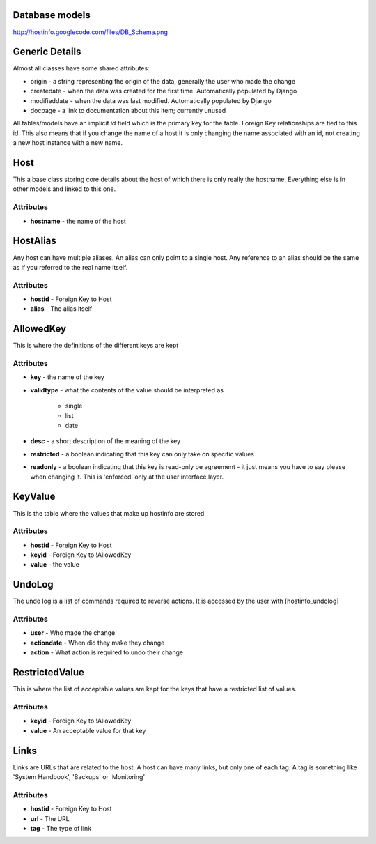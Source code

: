 Database models
===============

http://hostinfo.googlecode.com/files/DB_Schema.png

Generic Details
===============
Almost all classes have some shared attributes:

* origin - a string representing the origin of the data, generally the user who made the change
* createdate - when the data was created for the first time. Automatically populated by Django
* modifieddate - when the data was last modified. Automatically populated by Django
* docpage - a link to documentation about this item; currently unused

All tables/models have an implicit *id* field which is the primary key for the table. Foreign Key relationships are tied to this id. This also means that if you change the name of a host it is only changing the name associated with an id, not creating a new host instance with a new name. 

Host
====

This a base class storing core details about the host of which there is only really the hostname. Everything else is in other models and linked to this one.

Attributes
----------

* **hostname** - the name of the host

HostAlias
=========

Any host can have multiple aliases. An alias can only point to a single host. Any reference to an alias should be the same as if you referred to the real name itself.

Attributes
----------

* **hostid** - Foreign Key to Host
* **alias** - The alias itself

AllowedKey
==========

This is where the definitions of the different keys are kept

Attributes
----------

* **key** - the name of the key
* **validtype** - what the contents of the value should be interpreted as

    * single
    * list
    * date
* **desc** - a short description of the meaning of the key
* **restricted** - a boolean indicating that this key can only take on specific values
* **readonly** - a boolean indicating that this key is read-only be agreement - it just means you have to say please when changing it. This is 'enforced' only at the user interface layer. 

KeyValue
========

This is the table where the values that make up hostinfo are stored.

Attributes
----------

* **hostid** - Foreign Key to Host
* **keyid** - Foreign Key to !AllowedKey
* **value** - the value

UndoLog
=======

The undo log is a list of commands required to reverse actions. It is accessed by the user with [hostinfo_undolog]

Attributes
----------

* **user** - Who made the change
* **actiondate** - When did they make they change
* **action** - What action is required to undo their change

RestrictedValue
===============

This is where the list of acceptable values are kept for the keys that have a restricted list of values.

Attributes
----------

* **keyid** - Foreign Key to !AllowedKey 
* **value** - An acceptable value for that key

Links
=====

Links are URLs that are related to the host. A host can have many links, but only one of each tag. A tag is something like 'System Handbook', 'Backups' or 'Monitoring'

Attributes
----------

* **hostid** - Foreign Key to Host
* **url** - The URL
* **tag** - The type of link
